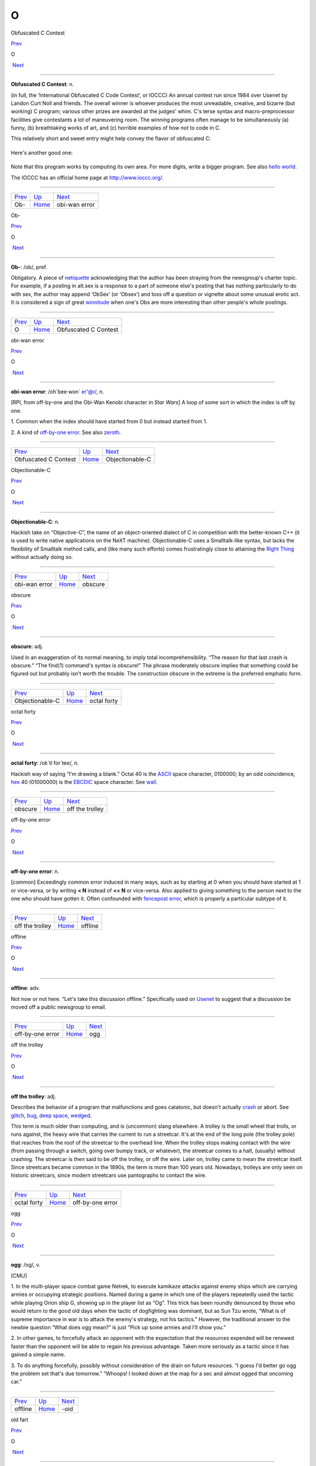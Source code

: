 ===
O
===

Obfuscated C Contest

`Prev <Ob-.html>`__ 

O

 `Next <obi-wan-error.html>`__

--------------

**Obfuscated C Contest**: n.

(in full, the ‘International Obfuscated C Code Contest’, or IOCCC) An
annual contest run since 1984 over Usenet by Landon Curt Noll and
friends. The overall winner is whoever produces the most unreadable,
creative, and bizarre (but working) C program; various other prizes are
awarded at the judges' whim. C's terse syntax and macro-preprocessor
facilities give contestants a lot of maneuvering room. The winning
programs often manage to be simultaneously (a) funny, (b) breathtaking
works of art, and (c) horrible examples of how *not* to code in C.

This relatively short and sweet entry might help convey the flavor of
obfuscated C:

+--------------------------------------------------------------------------+
| .. code:: programlisting                                                 |
|                                                                          |
|     /*                                                                   |
|      * HELLO WORLD program                                               |
|      * by Jack Applin and Robert Heckendorn, 1985                        |
|      * (Note: depends on being able to modify elements of argv[],        |
|      * which is not guaranteed by ANSI and often not possible.)          |
|      */                                                                  |
|     main(v,c)char**c;{for(v[c++]="Hello, world!\n)";                     |
|     (!!c)[*c]&&(v--||--c&&execlp(*c,*c,c[!!c]+!!c,!c));                  |
|     **c=!c)write(!!*c,*c,!!**c);}                                        |
                                                                          
+--------------------------------------------------------------------------+

Here's another good one:

+--------------------------------------------------------------------------+
| .. code:: programlisting                                                 |
|                                                                          |
|     /*                                                                   |
|      * Program to compute an approximation of pi                         |
|      * by Brian Westley, 1988                                            |
|      * (requires pcc macro concatenation; try gcc -traditional-cpp)      |
|      */                                                                  |
|                                                                          |
|     #define _ -F<00||--F-OO--;                                           |
|     int F=00,OO=00;                                                      |
|     main(){F_OO();printf("%1.3f\n",4.*-F/OO/OO);}F_OO()                  |
|     {                                                                    |
|                 _-_-_-_                                                  |
|            _-_-_-_-_-_-_-_-_                                             |
|         _-_-_-_-_-_-_-_-_-_-_-_                                          |
|       _-_-_-_-_-_-_-_-_-_-_-_-_-_                                        |
|      _-_-_-_-_-_-_-_-_-_-_-_-_-_-_                                       |
|      _-_-_-_-_-_-_-_-_-_-_-_-_-_-_                                       |
|     _-_-_-_-_-_-_-_-_-_-_-_-_-_-_-_                                      |
|     _-_-_-_-_-_-_-_-_-_-_-_-_-_-_-_                                      |
|     _-_-_-_-_-_-_-_-_-_-_-_-_-_-_-_                                      |
|     _-_-_-_-_-_-_-_-_-_-_-_-_-_-_-_                                      |
|      _-_-_-_-_-_-_-_-_-_-_-_-_-_-_                                       |
|      _-_-_-_-_-_-_-_-_-_-_-_-_-_-_                                       |
|       _-_-_-_-_-_-_-_-_-_-_-_-_-_                                        |
|         _-_-_-_-_-_-_-_-_-_-_-_                                          |
|             _-_-_-_-_-_-_-_                                              |
|                 _-_-_-_                                                  |
|     }                                                                    |
                                                                          
+--------------------------------------------------------------------------+

Note that this program works by computing its own area. For more digits,
write a bigger program. See also `hello
world <./H.html#hello-world.html>`__.

The IOCCC has an official home page at
`http://www.ioccc.org/ <http://www.ioccc.org/>`__.

--------------

+------------------------+----------------------------+----------------------------------+
| `Prev <Ob-.html>`__    | `Up <../O.html>`__         |  `Next <obi-wan-error.html>`__   |
+------------------------+----------------------------+----------------------------------+
| Ob-                    | `Home <../index.html>`__   |  obi-wan error                   |
+------------------------+----------------------------+----------------------------------+

Ob-

`Prev <../O.html>`__ 

O

 `Next <Obfuscated-C-Contest.html>`__

--------------

**Ob-**: /ob/, pref.

Obligatory. A piece of `netiquette <../N/netiquette.html>`__
acknowledging that the author has been straying from the newsgroup's
charter topic. For example, if a posting in alt.sex is a response to a
part of someone else's posting that has nothing particularly to do with
sex, the author may append ‘ObSex’ (or ‘Obsex’) and toss off a question
or vignette about some unusual erotic act. It is considered a sign of
great `winnitude <../W/winnitude.html>`__ when one's Obs are more
interesting than other people's whole postings.

--------------

+-------------------------+----------------------------+-----------------------------------------+
| `Prev <../O.html>`__    | `Up <../O.html>`__         |  `Next <Obfuscated-C-Contest.html>`__   |
+-------------------------+----------------------------+-----------------------------------------+
| O                       | `Home <../index.html>`__   |  Obfuscated C Contest                   |
+-------------------------+----------------------------+-----------------------------------------+

obi-wan error

`Prev <Obfuscated-C-Contest.html>`__ 

O

 `Next <Objectionable-C.html>`__

--------------

**obi-wan error**: /oh´bee·won\` er'@r/, n.

[RPI, from off-by-one and the Obi-Wan Kenobi character in *Star Wars*] A
loop of some sort in which the index is off by one.

1. Common when the index should have started from 0 but instead started
from 1.

2. A kind of `off-by-one error <off-by-one-error.html>`__. See also
`zeroth <../Z/zeroth.html>`__.

--------------

+-----------------------------------------+----------------------------+------------------------------------+
| `Prev <Obfuscated-C-Contest.html>`__    | `Up <../O.html>`__         |  `Next <Objectionable-C.html>`__   |
+-----------------------------------------+----------------------------+------------------------------------+
| Obfuscated C Contest                    | `Home <../index.html>`__   |  Objectionable-C                   |
+-----------------------------------------+----------------------------+------------------------------------+

Objectionable-C

`Prev <obi-wan-error.html>`__ 

O

 `Next <obscure.html>`__

--------------

**Objectionable-C**: n.

Hackish take on “Objective-C”, the name of an object-oriented dialect of
C in competition with the better-known C++ (it is used to write native
applications on the NeXT machine). Objectionable-C uses a Smalltalk-like
syntax, but lacks the flexibility of Smalltalk method calls, and (like
many such efforts) comes frustratingly close to attaining the `Right
Thing <../R/Right-Thing.html>`__ without actually doing so.

--------------

+----------------------------------+----------------------------+----------------------------+
| `Prev <obi-wan-error.html>`__    | `Up <../O.html>`__         |  `Next <obscure.html>`__   |
+----------------------------------+----------------------------+----------------------------+
| obi-wan error                    | `Home <../index.html>`__   |  obscure                   |
+----------------------------------+----------------------------+----------------------------+

obscure

`Prev <Objectionable-C.html>`__ 

O

 `Next <octal-forty.html>`__

--------------

**obscure**: adj.

Used in an exaggeration of its normal meaning, to imply total
incomprehensibility. “The reason for that last crash is obscure.” “The
find(1) command's syntax is obscure!” The phrase moderately obscure
implies that something could be figured out but probably isn't worth the
trouble. The construction obscure in the extreme is the preferred
emphatic form.

--------------

+------------------------------------+----------------------------+--------------------------------+
| `Prev <Objectionable-C.html>`__    | `Up <../O.html>`__         |  `Next <octal-forty.html>`__   |
+------------------------------------+----------------------------+--------------------------------+
| Objectionable-C                    | `Home <../index.html>`__   |  octal forty                   |
+------------------------------------+----------------------------+--------------------------------+

octal forty

`Prev <obscure.html>`__ 

O

 `Next <off-the-trolley.html>`__

--------------

**octal forty**: /ok´tl for´tee/, n.

Hackish way of saying “I'm drawing a blank.” Octal 40 is the
`ASCII <../A/ASCII.html>`__ space character, 0100000; by an odd
coincidence, `hex <./H.html#hex.html>`__ 40 (01000000) is the
`EBCDIC <../E/EBCDIC.html>`__ space character. See
`wall <../W/wall.html>`__.

--------------

+----------------------------+----------------------------+------------------------------------+
| `Prev <obscure.html>`__    | `Up <../O.html>`__         |  `Next <off-the-trolley.html>`__   |
+----------------------------+----------------------------+------------------------------------+
| obscure                    | `Home <../index.html>`__   |  off the trolley                   |
+----------------------------+----------------------------+------------------------------------+

off-by-one error

`Prev <off-the-trolley.html>`__ 

O

 `Next <offline.html>`__

--------------

**off-by-one error**: n.

[common] Exceedingly common error induced in many ways, such as by
starting at 0 when you should have started at 1 or vice-versa, or by
writing **< N** instead of **<= N** or vice-versa. Also applied to
giving something to the person next to the one who should have gotten
it. Often confounded with `fencepost
error <./F.html#fencepost-error.html>`__, which is properly a particular
subtype of it.

--------------

+------------------------------------+----------------------------+----------------------------+
| `Prev <off-the-trolley.html>`__    | `Up <../O.html>`__         |  `Next <offline.html>`__   |
+------------------------------------+----------------------------+----------------------------+
| off the trolley                    | `Home <../index.html>`__   |  offline                   |
+------------------------------------+----------------------------+----------------------------+

offline

`Prev <off-by-one-error.html>`__ 

O

 `Next <ogg.html>`__

--------------

**offline**: adv.

Not now or not here. “Let's take this discussion offline.” Specifically
used on `Usenet <../U/Usenet.html>`__ to suggest that a discussion be
moved off a public newsgroup to email.

--------------

+-------------------------------------+----------------------------+------------------------+
| `Prev <off-by-one-error.html>`__    | `Up <../O.html>`__         |  `Next <ogg.html>`__   |
+-------------------------------------+----------------------------+------------------------+
| off-by-one error                    | `Home <../index.html>`__   |  ogg                   |
+-------------------------------------+----------------------------+------------------------+

off the trolley

`Prev <octal-forty.html>`__ 

O

 `Next <off-by-one-error.html>`__

--------------

**off the trolley**: adj.

Describes the behavior of a program that malfunctions and goes
catatonic, but doesn't actually `crash <./C.html#crash.html>`__ or abort.
See `glitch <./G.html#glitch.html>`__, `bug <./B.html#bug.html>`__, `deep
space <./D.html#deep-space.html>`__, `wedged <../W/wedged.html>`__.

This term is much older than computing, and is (uncommon) slang
elsewhere. A trolley is the small wheel that trolls, or runs against,
the heavy wire that carries the current to run a streetcar. It's at the
end of the long pole (the trolley pole) that reaches from the roof of
the streetcar to the overhead line. When the trolley stops making
contact with the wire (from passing through a switch, going over bumpy
track, or whatever), the streetcar comes to a halt, (usually) without
crashing. The streetcar is then said to be off the trolley, or off the
wire. Later on, trolley came to mean the streetcar itself. Since
streetcars became common in the 1890s, the term is more than 100 years
old. Nowadays, trolleys are only seen on historic streetcars, since
modern streetcars use pantographs to contact the wire.

--------------

+--------------------------------+----------------------------+-------------------------------------+
| `Prev <octal-forty.html>`__    | `Up <../O.html>`__         |  `Next <off-by-one-error.html>`__   |
+--------------------------------+----------------------------+-------------------------------------+
| octal forty                    | `Home <../index.html>`__   |  off-by-one error                   |
+--------------------------------+----------------------------+-------------------------------------+

ogg

`Prev <offline.html>`__ 

O

 `Next <suffix-oid.html>`__

--------------

**ogg**: /og/, v.

[CMU]

1. In the multi-player space combat game Netrek, to execute kamikaze
attacks against enemy ships which are carrying armies or occupying
strategic positions. Named during a game in which one of the players
repeatedly used the tactic while playing Orion ship G, showing up in the
player list as “Og”. This trick has been roundly denounced by those who
would return to the good old days when the tactic of dogfighting was
dominant, but as Sun Tzu wrote, “What is of supreme importance in war is
to attack the enemy's strategy, not his tactics.” However, the
traditional answer to the newbie question “What does ogg mean?” is just
“Pick up some armies and I'll show you.”

2. In other games, to forcefully attack an opponent with the expectation
that the resources expended will be renewed faster than the opponent
will be able to regain his previous advantage. Taken more seriously as a
tactic since it has gained a simple name.

3. To do anything forcefully, possibly without consideration of the
drain on future resources. “I guess I'd better go ogg the problem set
that's due tomorrow.” “Whoops! I looked down at the map for a sec and
almost ogged that oncoming car.”

--------------

+----------------------------+----------------------------+-------------------------------+
| `Prev <offline.html>`__    | `Up <../O.html>`__         |  `Next <suffix-oid.html>`__   |
+----------------------------+----------------------------+-------------------------------+
| offline                    | `Home <../index.html>`__   |  -oid                         |
+----------------------------+----------------------------+-------------------------------+

old fart

`Prev <suffix-oid.html>`__ 

O

 `Next <Old-Testament.html>`__

--------------

**old fart**: n.

Tribal elder. A title self-assumed with remarkable frequency by (esp.)
Usenetters who have been programming for more than about 25 years; often
appears in `sig block <../S/sig-block.html>`__\ s attached to Jargon
File contributions of great archeological significance. This is a term
of insult in the second or third person but one of pride in first
person.

--------------

+-------------------------------+----------------------------+----------------------------------+
| `Prev <suffix-oid.html>`__    | `Up <../O.html>`__         |  `Next <Old-Testament.html>`__   |
+-------------------------------+----------------------------+----------------------------------+
| -oid                          | `Home <../index.html>`__   |  Old Testament                   |
+-------------------------------+----------------------------+----------------------------------+

Old Testament

`Prev <old-fart.html>`__ 

O

 `Next <on-the-gripping-hand.html>`__

--------------

**Old Testament**: n.

[C programmers] The first edition of
`K&R <../K/K-ampersand-R.html>`__, the sacred text describing
`Classic C <../C/Classic-C.html>`__.

--------------

+-----------------------------+----------------------------+-----------------------------------------+
| `Prev <old-fart.html>`__    | `Up <../O.html>`__         |  `Next <on-the-gripping-hand.html>`__   |
+-----------------------------+----------------------------+-----------------------------------------+
| old fart                    | `Home <../index.html>`__   |  on the gripping hand                   |
+-----------------------------+----------------------------+-----------------------------------------+

one-banana problem

`Prev <on-the-gripping-hand.html>`__ 

O

 `Next <one-line-fix.html>`__

--------------

**one-banana problem**: n.

At mainframe shops, where the computers have operators for routine
administrivia, the programmers and hardware people tend to look down on
the operators and claim that a trained monkey could do their job. It is
frequently observed that the incentives that would be offered said
monkeys can be used as a scale to describe the difficulty of a task. A
one-banana problem is simple; hence, “It's only a one-banana job at the
most; what's taking them so long?” At IBM, folklore divides the world
into one-, two-, and three-banana problems. Other cultures have
different hierarchies and may divide them more finely; at ICL, for
example, five grapes (a bunch) equals a banana. Their upper limit for
the in-house `sysape <../S/sysape.html>`__\ s is said to be two
bananas and three grapes (another source claims it's three bananas and
one grape, but observes “However, this is subject to local variations,
cosmic rays and ISO”). At a complication level any higher than that, one
asks the manufacturers to send someone around to check things.

See also `Infinite-Monkey
Theorem <../I/Infinite-Monkey-Theorem.html>`__.

--------------

+-----------------------------------------+----------------------------+---------------------------------+
| `Prev <on-the-gripping-hand.html>`__    | `Up <../O.html>`__         |  `Next <one-line-fix.html>`__   |
+-----------------------------------------+----------------------------+---------------------------------+
| on the gripping hand                    | `Home <../index.html>`__   |  one-line fix                   |
+-----------------------------------------+----------------------------+---------------------------------+

one-line fix

`Prev <one-banana-problem.html>`__ 

O

 `Next <one-liner-wars.html>`__

--------------

**one-line fix**: n.

Used (often sarcastically) of a change to a program that is thought to
be trivial or insignificant right up to the moment it crashes the
system. Usually ‘cured’ by another one-line fix. See also `I didn't
change anything! <../I/I-didn-t-change-anything-.html>`__

--------------

+---------------------------------------+----------------------------+-----------------------------------+
| `Prev <one-banana-problem.html>`__    | `Up <../O.html>`__         |  `Next <one-liner-wars.html>`__   |
+---------------------------------------+----------------------------+-----------------------------------+
| one-banana problem                    | `Home <../index.html>`__   |  one-liner wars                   |
+---------------------------------------+----------------------------+-----------------------------------+

one-liner wars

`Prev <one-line-fix.html>`__ 

O

 `Next <ooblick.html>`__

--------------

**one-liner wars**: n.

A game popular among hackers who code in the language APL (see
`write-only language <../W/write-only-language.html>`__ and `line
noise <./L.html#line-noise.html>`__). The objective is to see who can code
the most interesting and/or useful routine in one line of operators
chosen from APL's exceedingly `hairy <./H.html#hairy.html>`__ primitive
set. A similar amusement was practiced among `TECO <../T/TECO.html>`__
hackers and is now popular among `Perl <../P/Perl.html>`__
aficionados.

Ken Iverson, the inventor of APL, has been credited with a one-liner
that, given a number "N", produces a list of the prime numbers from 1
to "N" inclusive. It looks like this:

+--------------------------------------------------------------------------+
| .. code:: programlisting                                                 |
|                                                                          |
|         (2=0+.=T∅.|T)/T←ιN                                               |
                                                                          
+--------------------------------------------------------------------------+

Here's a `Perl <../P/Perl.html>`__ program that prints primes:

+--------------------------------------------------------------------------+
| .. code:: programlisting                                                 |
|                                                                          |
|             perl -wle '(1 x $_) !~ /^(11+)\1+$/ && print while ++ $_'    |
                                                                          
+--------------------------------------------------------------------------+

In the Perl world this game is sometimes called Perl Golf because the
player with the fewest (key)strokes wins.

--------------

+---------------------------------+----------------------------+----------------------------+
| `Prev <one-line-fix.html>`__    | `Up <../O.html>`__         |  `Next <ooblick.html>`__   |
+---------------------------------+----------------------------+----------------------------+
| one-line fix                    | `Home <../index.html>`__   |  ooblick                   |
+---------------------------------+----------------------------+----------------------------+

on the gripping hand

`Prev <Old-Testament.html>`__ 

O

 `Next <one-banana-problem.html>`__

--------------

**on the gripping hand**

In the progression that starts “On the one hand...” and continues “On
the other hand...” mainstream English may add “on the third hand...”
even though most people don't have three hands. Among hackers, it is
just as likely to be “on the gripping hand”. This metaphor supplied the
title of Larry Niven & Jerry Pournelle's 1993 SF novel “The Gripping
Hand” which involved a species of hostile aliens with three arms (the
same species, in fact, referenced in `juggling
eggs <./J.html#juggling-eggs.html>`__). As with
`TANSTAAFL <../T/TANSTAAFL.html>`__ and `con <./C.html#con_.html>`__,
this usage became one of the naturalized imports from SF fandom
frequently observed among hackers.

--------------

+----------------------------------+----------------------------+---------------------------------------+
| `Prev <Old-Testament.html>`__    | `Up <../O.html>`__         |  `Next <one-banana-problem.html>`__   |
+----------------------------------+----------------------------+---------------------------------------+
| Old Testament                    | `Home <../index.html>`__   |  one-banana problem                   |
+----------------------------------+----------------------------+---------------------------------------+

ooblick

`Prev <one-liner-wars.html>`__ 

O

 `Next <thread-OP.html>`__

--------------

**ooblick**: /oo´blik/, n.

[from the Dr. Seuss title *Bartholomew and the Oobleck*; the spelling
‘oobleck’ is still current in the mainstream] A bizarre semi-liquid
sludge made from cornstarch and water. Enjoyed among hackers who make
batches during playtime at parties for its amusing and extremely
non-Newtonian behavior; it pours and splatters, but resists rapid motion
like a solid and will even crack when hit by a hammer. Often found near
lasers.

Here is a field-tested ooblick recipe contributed by GLS:

-  1 cup cornstarch

-  1 cup baking soda

-  3/4 cup water

-  N drops of food coloring

This recipe isn't quite as non-Newtonian as a pure cornstarch ooblick,
but has an appropriately slimy feel.

Some, however, insist that the notion of an ooblick *recipe* is far too
mechanical, and that it is best to add the water in small increments so
that the various mixed states the cornstarch goes through as it
*becomes* ooblick can be grokked in fullness by many hands. For optional
ingredients of this experience, see the *`Ceremonial
Chemicals <../chemicals.html>`__* section of Appendix B.

--------------

+-----------------------------------+----------------------------+------------------------------+
| `Prev <one-liner-wars.html>`__    | `Up <../O.html>`__         |  `Next <thread-OP.html>`__   |
+-----------------------------------+----------------------------+------------------------------+
| one-liner wars                    | `Home <../index.html>`__   |  OP                          |
+-----------------------------------+----------------------------+------------------------------+

open

`Prev <op.html>`__ 

O

 `Next <open-source.html>`__

--------------

**open**: n.

Abbreviation for ‘open (or left) parenthesis’ — used when necessary to
eliminate oral ambiguity. To read aloud the LISP form (DEFUN FOO (X)
(PLUS X 1)) one might say: “Open defun foo, open eks close, open, plus
eks one, close close.”

--------------

+-----------------------+----------------------------+--------------------------------+
| `Prev <op.html>`__    | `Up <../O.html>`__         |  `Next <open-source.html>`__   |
+-----------------------+----------------------------+--------------------------------+
| op                    | `Home <../index.html>`__   |  open source                   |
+-----------------------+----------------------------+--------------------------------+

open source

`Prev <open.html>`__ 

O

 `Next <open-switch.html>`__

--------------

**open source**: n.

[common; also adj. open-source] Term coined in March 1998 following the
Mozilla release to describe software distributed in source under
licenses guaranteeing anybody rights to freely use, modify, and
redistribute, the code. The intent was to be able to sell the hackers'
ways of doing software to industry and the mainstream by avoiding the
negative connotations (to `suit <../S/suit.html>`__\ s) of the term
“\ `free software <./F.html#free-software.html>`__\ ”. For discussion of
the follow-on tactics and their consequences, see the `Open Source
Initiative <http://www.opensource.org>`__ site.

Five years after this term was invented, in 2003, it is worth noting the
huge shift in assumptions it helped bring about, if only because the
hacker culture's collective memory of what went before is in some ways
blurring. Hackers have so completely refocused themselves around the
idea and ideal of open source that we are beginning to forget that we
used to do most of our work in closed-source environments. Until the
late 1990s open source was a sporadic exception that usually had to live
on top of a closed-source operating system and alongside closed-source
tools; entire open-source environments like
`Linux <../L/Linux.html>`__ and the \*BSD systems didn't even exist in
a usable form until around 1993 and weren't taken very seriously by
anyone but a pioneering few until about five years later.

--------------

+-------------------------+----------------------------+--------------------------------+
| `Prev <open.html>`__    | `Up <../O.html>`__         |  `Next <open-switch.html>`__   |
+-------------------------+----------------------------+--------------------------------+
| open                    | `Home <../index.html>`__   |  open switch                   |
+-------------------------+----------------------------+--------------------------------+

open switch

`Prev <open-source.html>`__ 

O

 `Next <operating-system.html>`__

--------------

**open switch**: n.

[IBM: prob.: from railroading] An unresolved question, issue, or
problem.

--------------

+--------------------------------+----------------------------+-------------------------------------+
| `Prev <open-source.html>`__    | `Up <../O.html>`__         |  `Next <operating-system.html>`__   |
+--------------------------------+----------------------------+-------------------------------------+
| open source                    | `Home <../index.html>`__   |  operating system                   |
+--------------------------------+----------------------------+-------------------------------------+

operating system

`Prev <open-switch.html>`__ 

O

 `Next <operator-headspace.html>`__

--------------

**operating system**: n.

[techspeak] (Often abbreviated ‘OS’) The foundation software of a
machine; that which schedules tasks, allocates storage, and presents a
default interface to the user between applications. The facilities an
operating system provides and its general design philosophy exert an
extremely strong influence on programming style and on the technical
cultures that grow up around its host machines. Hacker folklore has been
shaped primarily by the `Unix <../U/Unix.html>`__,
`ITS <../I/ITS.html>`__, `TOPS-10 <../T/TOPS-10.html>`__,
`TOPS-20 <../T/TOPS-20.html>`__/`TWENEX <../T/TWENEX.html>`__,
`WAITS <../W/WAITS.html>`__, `CP/M <../C/CP-M.html>`__,
`MS-DOS <../M/MS-DOS.html>`__, and `Multics <../M/Multics.html>`__
operating systems (most importantly by ITS and Unix). See also
`timesharing <../T/timesharing.html>`__.

--------------

+--------------------------------+----------------------------+---------------------------------------+
| `Prev <open-switch.html>`__    | `Up <../O.html>`__         |  `Next <operator-headspace.html>`__   |
+--------------------------------+----------------------------+---------------------------------------+
| open switch                    | `Home <../index.html>`__   |  operator headspace                   |
+--------------------------------+----------------------------+---------------------------------------+

operator headspace

`Prev <operating-system.html>`__ 

O

 `Next <optical-diff.html>`__

--------------

**operator headspace**

[common] More fully, “operator headspace error”. Synonym for `pilot
error <../P/pilot-error.html>`__ — a dumb move, especially one pulled
by someone who ought to know better. Often used reflexively.

--------------

+-------------------------------------+----------------------------+---------------------------------+
| `Prev <operating-system.html>`__    | `Up <../O.html>`__         |  `Next <optical-diff.html>`__   |
+-------------------------------------+----------------------------+---------------------------------+
| operating system                    | `Home <../index.html>`__   |  optical diff                   |
+-------------------------------------+----------------------------+---------------------------------+

op

`Prev <thread-OP.html>`__ 

O

 `Next <open.html>`__

--------------

**op**: /op/, n.

1. In England and Ireland, common verbal abbreviation for ‘operator’, as
in system operator. Less common in the U.S., where
`sysop <../S/sysop.html>`__ seems to be preferred.

2. [IRC] Someone who is endowed with privileges on
`IRC <../I/IRC.html>`__, not limited to a particular channel. These
are generally people who are in charge of the IRC server at their
particular site. Sometimes used interchangeably with
`CHOP <../C/CHOP.html>`__. Compare `sysop <../S/sysop.html>`__.

--------------

+------------------------------+----------------------------+-------------------------+
| `Prev <thread-OP.html>`__    | `Up <../O.html>`__         |  `Next <open.html>`__   |
+------------------------------+----------------------------+-------------------------+
| OP                           | `Home <../index.html>`__   |  open                   |
+------------------------------+----------------------------+-------------------------+

optical diff

`Prev <operator-headspace.html>`__ 

O

 `Next <optical-grep.html>`__

--------------

**optical diff**: n.

See `vdiff <../V/vdiff.html>`__.

--------------

+---------------------------------------+----------------------------+---------------------------------+
| `Prev <operator-headspace.html>`__    | `Up <../O.html>`__         |  `Next <optical-grep.html>`__   |
+---------------------------------------+----------------------------+---------------------------------+
| operator headspace                    | `Home <../index.html>`__   |  optical grep                   |
+---------------------------------------+----------------------------+---------------------------------+

optical grep

`Prev <optical-diff.html>`__ 

O

 `Next <optimism.html>`__

--------------

**optical grep**: n.

See `vgrep <../V/vgrep.html>`__.

--------------

+---------------------------------+----------------------------+-----------------------------+
| `Prev <optical-diff.html>`__    | `Up <../O.html>`__         |  `Next <optimism.html>`__   |
+---------------------------------+----------------------------+-----------------------------+
| optical diff                    | `Home <../index.html>`__   |  optimism                   |
+---------------------------------+----------------------------+-----------------------------+

optimism

`Prev <optical-grep.html>`__ 

O

 `Next <Oracle--the.html>`__

--------------

**optimism**: n.

What a programmer is full of after fixing the last bug and before
discovering the *next* last bug. Fred Brooks's book *The Mythical
Man-Month* (See *Brooks's Law*) contains the following paragraph that
describes this extremely well:

    All programmers are optimists. Perhaps this modern sorcery
    especially attracts those who believe in happy endings and fairy
    godmothers. Perhaps the hundreds of nitty frustrations drive away
    all but those who habitually focus on the end goal. Perhaps it is
    merely that computers are young, programmers are younger, and the
    young are always optimists. But however the selection process works,
    the result is indisputable: “This time it will surely run,” or “I
    just found the last bug.”.

See also `Lubarsky's Law of Cybernetic
Entomology <../L/Lubarskys-Law-of-Cybernetic-Entomology.html>`__.

--------------

+---------------------------------+----------------------------+--------------------------------+
| `Prev <optical-grep.html>`__    | `Up <../O.html>`__         |  `Next <Oracle--the.html>`__   |
+---------------------------------+----------------------------+--------------------------------+
| optical grep                    | `Home <../index.html>`__   |  Oracle, the                   |
+---------------------------------+----------------------------+--------------------------------+

Oracle, the

`Prev <optimism.html>`__ 

O

 `Next <Orange-Book.html>`__

--------------

**Oracle, the**

The all-knowing, all-wise Internet Oracle "rec.humor.oracle", or one
of the foreign language derivatives of same. Newbies frequently confuse
the Oracle with Oracle, a database vendor. As a result, the unmoderated
"rec.humor.oracle.d" is frequently cross-posted to by the clueless,
looking for advice on SQL. As more than one person has said in similar
situations, “Don't people bother to look at the newsgroup description
line anymore?” (To which the standard response is, “Did people ever read
it in the first place?”)

--------------

+-----------------------------+----------------------------+--------------------------------+
| `Prev <optimism.html>`__    | `Up <../O.html>`__         |  `Next <Orange-Book.html>`__   |
+-----------------------------+----------------------------+--------------------------------+
| optimism                    | `Home <../index.html>`__   |  Orange Book                   |
+-----------------------------+----------------------------+--------------------------------+

Orange Book

`Prev <Oracle--the.html>`__ 

O

 `Next <oriental-food.html>`__

--------------

**Orange Book**: n.

The U.S. Government's (now obsolete) standards document *Trusted
Computer System Evaluation Criteria, DOD standard 5200.28-STD, December,
1985* which characterize secure computing architectures and defines
levels A1 (most secure) through D (least). Modern Unixes are roughly C2.
See also `book titles <./B.html#book-titles.html>`__.

--------------

+--------------------------------+----------------------------+----------------------------------+
| `Prev <Oracle--the.html>`__    | `Up <../O.html>`__         |  `Next <oriental-food.html>`__   |
+--------------------------------+----------------------------+----------------------------------+
| Oracle, the                    | `Home <../index.html>`__   |  oriental food                   |
+--------------------------------+----------------------------+----------------------------------+

oriental food

`Prev <Orange-Book.html>`__ 

O

 `Next <orphan.html>`__

--------------

**oriental food**: n.

Hackers display an intense tropism towards oriental cuisine, especially
Chinese, and especially of the spicier varieties such as Szechuan and
Hunan. This phenomenon (which has also been observed in subcultures that
overlap heavily with hackerdom, most notably science-fiction fandom) has
never been satisfactorily explained, but is sufficiently intense that
one can assume the target of a hackish dinner expedition to be the best
local Chinese place and be right at least three times out of four. See
also `ravs <../R/ravs.html>`__,
`great-wall <./G.html#great-wall.html>`__, `stir-fried
random <../S/stir-fried-random.html>`__, `laser
chicken <./L.html#laser-chicken.html>`__, `Yu-Shiang Whole
Fish <../Y/Yu-Shiang-Whole-Fish.html>`__. Thai, Indian, Korean,
Burmese, and Vietnamese cuisines are also quite popular.

--------------

+--------------------------------+----------------------------+---------------------------+
| `Prev <Orange-Book.html>`__    | `Up <../O.html>`__         |  `Next <orphan.html>`__   |
+--------------------------------+----------------------------+---------------------------+
| Orange Book                    | `Home <../index.html>`__   |  orphan                   |
+--------------------------------+----------------------------+---------------------------+

orphaned i-node

`Prev <orphan.html>`__ 

O

 `Next <orthogonal.html>`__

--------------

**orphaned i-node**: /or´f@nd i:´nohd/, n.

[Unix]

1. [techspeak] A file that retains storage but no longer appears in the
directories of a filesystem.

2. By extension, a pejorative for any person no longer serving a useful
function within some organization, esp. `lion
food <./L.html#lion-food.html>`__ without subordinates.

--------------

+---------------------------+----------------------------+-------------------------------+
| `Prev <orphan.html>`__    | `Up <../O.html>`__         |  `Next <orthogonal.html>`__   |
+---------------------------+----------------------------+-------------------------------+
| orphan                    | `Home <../index.html>`__   |  orthogonal                   |
+---------------------------+----------------------------+-------------------------------+

orphan

`Prev <oriental-food.html>`__ 

O

 `Next <orphaned-i-node.html>`__

--------------

**orphan**: n.

[Unix] A process whose parent has died; one inherited by init(1).
Compare `zombie <../Z/zombie.html>`__.

--------------

+----------------------------------+----------------------------+------------------------------------+
| `Prev <oriental-food.html>`__    | `Up <../O.html>`__         |  `Next <orphaned-i-node.html>`__   |
+----------------------------------+----------------------------+------------------------------------+
| oriental food                    | `Home <../index.html>`__   |  orphaned i-node                   |
+----------------------------------+----------------------------+------------------------------------+

orthogonal

`Prev <orphaned-i-node.html>`__ 

O

 `Next <OS.html>`__

--------------

**orthogonal**: adj.

[from mathematics] Mutually independent; well separated; sometimes,
irrelevant to. Used in a generalization of its mathematical meaning to
describe sets of primitives or capabilities that, like a vector basis in
geometry, span the entire ‘capability space’ of the system and are in
some sense non-overlapping or mutually independent. For example, in
architectures such as the `PDP-11 <../P/PDP-11.html>`__ or
`VAX <../V/VAX.html>`__ where all or nearly all registers can be used
interchangeably in any role with respect to any instruction, the
register set is said to be orthogonal. Or, in logic, the set of
operators not and or is orthogonal, but the set nand, or, and not is not
(because any one of these can be expressed in terms of the others). Also
used in comments on human discourse: “This may be orthogonal to the
discussion, but....”

--------------

+------------------------------------+----------------------------+-----------------------+
| `Prev <orphaned-i-node.html>`__    | `Up <../O.html>`__         |  `Next <OS.html>`__   |
+------------------------------------+----------------------------+-----------------------+
| orphaned i-node                    | `Home <../index.html>`__   |  OS                   |
+------------------------------------+----------------------------+-----------------------+

OS/2

`Prev <OS.html>`__ 

O

 `Next <OSS.html>`__

--------------

**OS/2**: /O S too/, n.

The anointed successor to MS-DOS for Intel 286- and 386-based micros;
proof that IBM/Microsoft couldn't get it right the second time, either.
Often called ‘Half-an-OS’. Mentioning it is usually good for a cheap
laugh among hackers — the design was so
`baroque <./B.html#baroque.html>`__, and the implementation of 1.x so bad,
that three years after introduction you could still count the major
`app <./A.html#app.html>`__\ s shipping for it on the fingers of two hands
— in unary. The 2.x versions were said to have improved somewhat, and
informed hackers rated them superior to Microsoft Windows (an
endorsement which, however, could easily be construed as damning with
faint praise). In the mid-1990s IBM put OS/2 on life support, refraining
from killing it outright purely for internal political reasons; by 1999
the success of `Linux <../L/Linux.html>`__ had effectively ended any
possibility of a renaissance. See
`monstrosity <../M/monstrosity.html>`__,
`cretinous <./C.html#cretinous.html>`__, `second-system
effect <../S/second-system-effect.html>`__.

--------------

+-----------------------+----------------------------+------------------------+
| `Prev <OS.html>`__    | `Up <../O.html>`__         |  `Next <OSS.html>`__   |
+-----------------------+----------------------------+------------------------+
| OS                    | `Home <../index.html>`__   |  OSS                   |
+-----------------------+----------------------------+------------------------+

OS

`Prev <orthogonal.html>`__ 

O

 `Next <OS-2.html>`__

--------------

**OS**: /O·S/

1. [Operating System] n. An abbreviation heavily used in email,
occasionally in speech.

2. n. obs. On ITS, an output spy. See *`OS and
JEDGAR <../os-and-jedgar.html>`__* in Appendix A.

--------------

+-------------------------------+----------------------------+-------------------------+
| `Prev <orthogonal.html>`__    | `Up <../O.html>`__         |  `Next <OS-2.html>`__   |
+-------------------------------+----------------------------+-------------------------+
| orthogonal                    | `Home <../index.html>`__   |  OS/2                   |
+-------------------------------+----------------------------+-------------------------+

OSS

`Prev <OS-2.html>`__ 

O

 `Next <OT.html>`__

--------------

**OSS**

Written-only acronym for “Open Source Software” (see `open
source <open-source.html>`__). This is a rather ugly
`TLA <../T/TLA.html>`__, and the principals in the open-source
movement don't use it, but it has (perhaps inevitably) spread through
the trade press like kudzu.

--------------

+-------------------------+----------------------------+-----------------------+
| `Prev <OS-2.html>`__    | `Up <../O.html>`__         |  `Next <OT.html>`__   |
+-------------------------+----------------------------+-----------------------+
| OS/2                    | `Home <../index.html>`__   |  OT                   |
+-------------------------+----------------------------+-----------------------+

OT

`Prev <OSS.html>`__ 

O

 `Next <OTOH.html>`__

--------------

**OT**: //

[Usenet: common] Abbreviation for “off-topic”. This is used to respond
to a question that is inappropriate for the newsgroup that the
questioner posted to. Often used in an HTML-style modifier or with
adverbs. See also `TAN <../T/TAN.html>`__.

--------------

+------------------------+----------------------------+-------------------------+
| `Prev <OSS.html>`__    | `Up <../O.html>`__         |  `Next <OTOH.html>`__   |
+------------------------+----------------------------+-------------------------+
| OSS                    | `Home <../index.html>`__   |  OTOH                   |
+------------------------+----------------------------+-------------------------+

OTOH

`Prev <OT.html>`__ 

O

 `Next <out-of-band.html>`__

--------------

**OTOH**: //

[Usenet; very common] On The Other Hand.

--------------

+-----------------------+----------------------------+--------------------------------+
| `Prev <OT.html>`__    | `Up <../O.html>`__         |  `Next <out-of-band.html>`__   |
+-----------------------+----------------------------+--------------------------------+
| OT                    | `Home <../index.html>`__   |  out-of-band                   |
+-----------------------+----------------------------+--------------------------------+

out-of-band

`Prev <OTOH.html>`__ 

O

 `Next <overclock.html>`__

--------------

**out-of-band**: adj.

[from telecommunications and network theory]

1. In software, describes values of a function which are not in its
‘natural’ range of return values, but are rather signals that some kind
of exception has occurred. Many C functions, for example, return a
nonnegative integral value, but indicate failure with an out-of-band
return value of −1. Compare `hidden flag <./H.html#hidden-flag.html>`__,
`green bytes <./G.html#green-bytes.html>`__,
`fence <./F.html#fence.html>`__.

2. Also sometimes used to describe what communications people call shift
characters, such as the ESC that leads control sequences for many
terminals, or the level shift indicators in the old 5-bit Baudot codes.

3. In personal communication, using methods other than email, such as
telephones or `snail-mail <../S/snail-mail.html>`__.

--------------

+-------------------------+----------------------------+------------------------------+
| `Prev <OTOH.html>`__    | `Up <../O.html>`__         |  `Next <overclock.html>`__   |
+-------------------------+----------------------------+------------------------------+
| OTOH                    | `Home <../index.html>`__   |  overclock                   |
+-------------------------+----------------------------+------------------------------+

overclock

`Prev <out-of-band.html>`__ 

O

 `Next <overflow-bit.html>`__

--------------

**overclock**: /oh´vr·klok´/, vt.

To operate a CPU or other digital logic device at a rate higher than it
was designed for, under the assumption that the manufacturer put some
`slop <../S/slop.html>`__ into the specification to account for
manufacturing tolerances. Overclocking something can result in
intermittent `crash <./C.html#crash.html>`__\ es, and can even burn things
out, since power dissipation is directly proportional to
`clock <./C.html#clock.html>`__ frequency. People who make a hobby of this
are sometimes called “overclockers”; they are thrilled that they can run
their CPU a few percent faster, even though they can only tell the
difference by running a `benchmark <./B.html#benchmark.html>`__ program.
See also `case mod <./C.html#case-mod.html>`__.

--------------

+--------------------------------+----------------------------+---------------------------------+
| `Prev <out-of-band.html>`__    | `Up <../O.html>`__         |  `Next <overflow-bit.html>`__   |
+--------------------------------+----------------------------+---------------------------------+
| out-of-band                    | `Home <../index.html>`__   |  overflow bit                   |
+--------------------------------+----------------------------+---------------------------------+

overflow bit

`Prev <overclock.html>`__ 

O

 `Next <overrun.html>`__

--------------

**overflow bit**: n.

1. [techspeak] A `flag <./F.html#flag.html>`__ on some processors
indicating an attempt to calculate a result too large for a register to
hold.

2. More generally, an indication of any kind of capacity overload
condition. “Well, the Ada description was
`baroque <./B.html#baroque.html>`__ all right, but I could hack it OK
until they got to the exception handling ... that set my overflow bit.”

3. The hypothetical bit that will be set if a hacker doesn't get to make
a trip to the Room of Porcelain Fixtures: “I'd better process an
internal interrupt before the overflow bit gets set.”

|image0|

Crunchly and the `overflow bit <overflow-bit.html>`__.

(The next cartoon in the Crunchly saga is
`73-07-29 <./B.html#bug.html#crunchly73-07-29>`__. The previous one is
`73-06-04 <./G.html#glitch.html#crunchly73-06-04>`__.)

--------------

+------------------------------+----------------------------+----------------------------+
| `Prev <overclock.html>`__    | `Up <../O.html>`__         |  `Next <overrun.html>`__   |
+------------------------------+----------------------------+----------------------------+
| overclock                    | `Home <../index.html>`__   |  overrun                   |
+------------------------------+----------------------------+----------------------------+

.. |image0| image:: ../_static/73-07-24.png
overrun

`Prev <overflow-bit.html>`__ 

O

 `Next <overrun-screw.html>`__

--------------

**overrun**: n.

1. [techspeak] Term for a frequent consequence of data arriving faster
than it can be consumed, esp. in serial line communications. For
example, at 9600 baud there is almost exactly one character per
millisecond, so if a `silo <../S/silo.html>`__ can hold only two
characters and the machine takes longer than 2 msec to get to service
the interrupt, at least one character will be lost.

2. Also applied to non-serial-I/O communications. “I forgot to pay my
electric bill due to mail overrun.” “Sorry, I got four phone calls in 3
minutes last night and lost your message to overrun.” When
`thrash <../T/thrash.html>`__\ ing at tasks, the next person to make a
request might be told “Overrun!” Compare `firehose
syndrome <./F.html#firehose-syndrome.html>`__.

3. More loosely, may refer to a `buffer
overflow <./B.html#buffer-overflow.html>`__ not necessarily related to
processing time (as in `overrun screw <overrun-screw.html>`__).

--------------

+---------------------------------+----------------------------+----------------------------------+
| `Prev <overflow-bit.html>`__    | `Up <../O.html>`__         |  `Next <overrun-screw.html>`__   |
+---------------------------------+----------------------------+----------------------------------+
| overflow bit                    | `Home <../index.html>`__   |  overrun screw                   |
+---------------------------------+----------------------------+----------------------------------+

overrun screw

`Prev <overrun.html>`__ 

O

 `Next <owned.html>`__

--------------

**overrun screw**: n.

[C programming] A variety of `fandango on
core <./F.html#fandango-on-core.html>`__ produced by scribbling past the
end of an array (C implementations typically have no checks for this
error). This is relatively benign and easy to spot if the array is
static; if it is auto, the result may be to `smash the
stack <../S/smash-the-stack.html>`__ — often resulting in
`heisenbug <./H.html#heisenbug.html>`__\ s of the most diabolical
subtlety. The term overrun screw is used esp. of scribbles beyond the
end of arrays allocated with malloc(3); this typically trashes the
allocation header for the next block in the
`arena <./A.html#arena.html>`__, producing massive lossage within malloc
and often a core dump on the next operation to use stdio(3) or malloc(3)
itself. See `spam <../S/spam.html>`__, `overrun <overrun.html>`__;
see also `memory leak <../M/memory-leak.html>`__, `memory
smash <../M/memory-smash.html>`__, `aliasing
bug <./A.html#aliasing-bug.html>`__, `precedence
lossage <../P/precedence-lossage.html>`__, `fandango on
core <./F.html#fandango-on-core.html>`__, `secondary
damage <../S/secondary-damage.html>`__.

--------------

+----------------------------+----------------------------+--------------------------+
| `Prev <overrun.html>`__    | `Up <../O.html>`__         |  `Next <owned.html>`__   |
+----------------------------+----------------------------+--------------------------+
| overrun                    | `Home <../index.html>`__   |  owned                   |
+----------------------------+----------------------------+--------------------------+

owned

`Prev <overrun-screw.html>`__ 

O

 `Next <../P.html>`__

--------------

**owned**

1. [cracker slang; often written “0wned”] Your condition when your
machine has been cracked by a root exploit, and the attacker can do
anything with it. This sense is occasionally used by hackers.

2. [gamers, IRC, crackers] To be dominated, controlled, mastered. For
example, if you make a statement completely and utterly false, and
someone else corrects it in a way that humiliates or removes you, you
are said to “have been owned” by that person. When referring to games,
“I own0r UT GOTYE” means that one has mastered Unreal Tournament, Game
of the Year Edition to such a level that even the hardest AI characters
are mere lunchmeat, and that no ordinary mortal player would even
receive a point in competition. There are several spelling variants:
0wned, 0wn0r3d, even pwn0r3d. Hackers do not use this sense.

--------------

+----------------------------------+----------------------------+-------------------------+
| `Prev <overrun-screw.html>`__    | `Up <../O.html>`__         |  `Next <../P.html>`__   |
+----------------------------------+----------------------------+-------------------------+
| overrun screw                    | `Home <../index.html>`__   |  P                      |
+----------------------------------+----------------------------+-------------------------+

-oid

`Prev <ogg.html>`__ 

O

 `Next <old-fart.html>`__

--------------

**-oid**: suff.

[from Greek suffix -oid = in the image of]

1. Used as in mainstream slang English to indicate a poor imitation, a
counterfeit, or some otherwise slightly bogus resemblance. Hackers will
happily use it with all sorts of non-Greco/Latin stem words that
wouldn't keep company with it in mainstream English. For example, “He's
a nerdoid” means that he superficially resembles a nerd but can't make
the grade; a modemoid might be a 300-baud box (Real Modems run at 28.8
or up); a computeroid might be any `bitty
box <./B.html#bitty-box.html>`__. The word keyboid could be used to
describe a `chiclet keyboard <./C.html#chiclet-keyboard.html>`__, but
would have to be written; spoken, it would confuse the listener as to
the speaker's city of origin.

2. More specifically, an indicator for ‘resembling an android’ which in
the past has been confined to science-fiction fans and hackers. It too
has recently (in 1991) started to go mainstream (most notably in the
term ‘trendoid’ for victims of terminal hipness). This is probably
traceable to the popularization of the term
`droid <./D.html#droid.html>`__ in *Star Wars* and its sequels. (See also
`windoid <../W/windoid.html>`__.)

Coinages in both forms have been common in science fiction for at least
fifty years, and hackers (who are often SF fans) have probably been
making *‘-oid*\ ’ jargon for almost that long [though GLS and I can
personally confirm only that they were already common in the mid-1970s
—ESR].

--------------

+------------------------+----------------------------+-----------------------------+
| `Prev <ogg.html>`__    | `Up <../O.html>`__         |  `Next <old-fart.html>`__   |
+------------------------+----------------------------+-----------------------------+
| ogg                    | `Home <../index.html>`__   |  old fart                   |
+------------------------+----------------------------+-----------------------------+

OP

`Prev <ooblick.html>`__ 

O

 `Next <op.html>`__

--------------

**OP**: //

[Usenet; common] Abbreviation for “original poster”, the originator of a
particular thread.

--------------

+----------------------------+----------------------------+-----------------------+
| `Prev <ooblick.html>`__    | `Up <../O.html>`__         |  `Next <op.html>`__   |
+----------------------------+----------------------------+-----------------------+
| ooblick                    | `Home <../index.html>`__   |  op                   |
+----------------------------+----------------------------+-----------------------+

